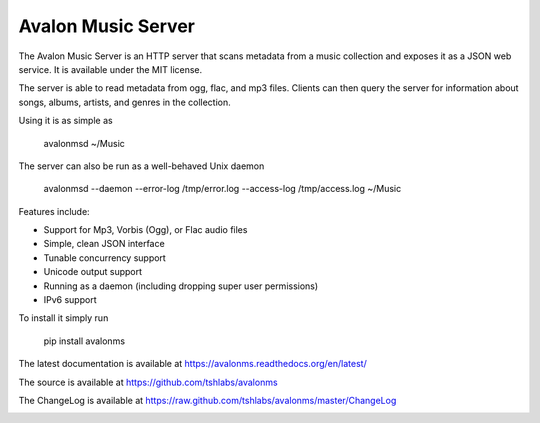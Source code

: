 Avalon Music Server
===================

The Avalon Music Server is an HTTP server that scans metadata from a music
collection and exposes it as a JSON web service. It is available under the
MIT license.

The server is able to read metadata from ogg, flac, and mp3 files. Clients
can then query the server for information about songs, albums, artists,
and genres in the collection.


Using it is as simple as

  avalonmsd ~/Music

The server can also be run as a well-behaved Unix daemon

  avalonmsd --daemon --error-log /tmp/error.log --access-log /tmp/access.log ~/Music


Features include:

* Support for Mp3, Vorbis (Ogg), or Flac audio files
* Simple, clean JSON interface
* Tunable concurrency support
* Unicode output support
* Running as a daemon (including dropping super user permissions)
* IPv6 support

To install it simply run

  pip install avalonms


The latest documentation is available at https://avalonms.readthedocs.org/en/latest/

The source is available at https://github.com/tshlabs/avalonms

The ChangeLog is available at https://raw.github.com/tshlabs/avalonms/master/ChangeLog

.. image:: https://travis-ci.org/tshlabs/avalonms.png?branch=master
    :target: https://travis-ci.org/tshlabs/avalonms
